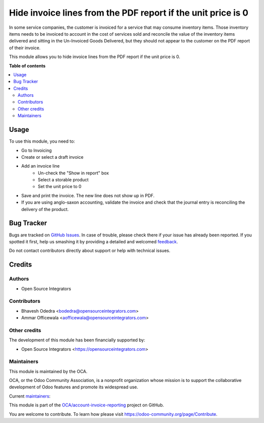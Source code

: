 =============================================================
Hide invoice lines from the PDF report if the unit price is 0
=============================================================

.. !!!!!!!!!!!!!!!!!!!!!!!!!!!!!!!!!!!!!!!!!!!!!!!!!!!!
   !! This file is generated by oca-gen-addon-readme !!
   !! changes will be overwritten.                   !!
   !!!!!!!!!!!!!!!!!!!!!!!!!!!!!!!!!!!!!!!!!!!!!!!!!!!!

.. |badge1| image:: https://img.shields.io/badge/maturity-Beta-yellow.png
    :target: https://odoo-community.org/page/development-status
    :alt: Beta
.. |badge2| image:: https://img.shields.io/badge/licence-AGPL--3-blue.png
    :target: http://www.gnu.org/licenses/agpl-3.0-standalone.html
    :alt: License: AGPL-3
.. |badge3| image:: https://img.shields.io/badge/github-OCA%2Faccount--invoice--reporting-lightgray.png?logo=github
    :target: https://github.com/OCA/account-invoice-reporting/tree/14.0/account_invoice_report_hide_line
    :alt: OCA/account-invoice-reporting
.. |badge4| image:: https://img.shields.io/badge/weblate-Translate%20me-F47D42.png
    :target: https://translation.odoo-community.org/projects/account-invoice-reporting-14-0/account-invoice-reporting-14-0-account_invoice_report_hide_line
    :alt: Translate me on Weblate
.. |badge5| image:: https://img.shields.io/badge/runbot-Try%20me-875A7B.png
    :target: https://runbot.odoo-community.org/runbot/94/14.0
    :alt: Try me on Runbot

|badge1| |badge2| |badge3| |badge4| |badge5| 

In some service companies, the customer is invoiced for a service that may consume inventory items. Those inventory items needs to be invoiced to account in the cost of services sold and reconcile the value of the inventory items delivered and sitting in the Un-Invoiced Goods Delivered, but they should not appear to the customer on the PDF report of their invoice.

This module allows you to hide invoice lines from the PDF report if the unit price is 0.

**Table of contents**

.. contents::
   :local:

Usage
=====

To use this module, you need to:

* Go to Invoicing
* Create or select a draft invoice
* Add an invoice line
    * Un-check the "Show in report" box
    * Select a storable product
    * Set the unit price to 0
* Save and print the invoice. The new line does not show up in PDF.
* If you are using anglo-saxon accounting, validate the invoice and check that the journal entry is reconciling the delivery of the product.

Bug Tracker
===========

Bugs are tracked on `GitHub Issues <https://github.com/OCA/account-invoice-reporting/issues>`_.
In case of trouble, please check there if your issue has already been reported.
If you spotted it first, help us smashing it by providing a detailed and welcomed
`feedback <https://github.com/OCA/account-invoice-reporting/issues/new?body=module:%20account_invoice_report_hide_line%0Aversion:%2014.0%0A%0A**Steps%20to%20reproduce**%0A-%20...%0A%0A**Current%20behavior**%0A%0A**Expected%20behavior**>`_.

Do not contact contributors directly about support or help with technical issues.

Credits
=======

Authors
~~~~~~~

* Open Source Integrators

Contributors
~~~~~~~~~~~~

* Bhavesh Odedra <bodedra@opensourceintegrators.com>
* Ammar Officewala <aofficewala@opensourceintegrators.com>

Other credits
~~~~~~~~~~~~~

The development of this module has been financially supported by:

* Open Source Integrators <https://opensourceintegrators.com>

Maintainers
~~~~~~~~~~~

This module is maintained by the OCA.

.. image:: https://odoo-community.org/logo.png
   :alt: Odoo Community Association
   :target: https://odoo-community.org

OCA, or the Odoo Community Association, is a nonprofit organization whose
mission is to support the collaborative development of Odoo features and
promote its widespread use.

.. |maintainer-bodedra| image:: https://github.com/bodedra.png?size=40px
    :target: https://github.com/bodedra
    :alt: bodedra
.. |maintainer-max3903| image:: https://github.com/max3903.png?size=40px
    :target: https://github.com/max3903
    :alt: max3903

Current `maintainers <https://odoo-community.org/page/maintainer-role>`__:

|maintainer-bodedra| |maintainer-max3903| 

This module is part of the `OCA/account-invoice-reporting <https://github.com/OCA/account-invoice-reporting/tree/14.0/account_invoice_report_hide_line>`_ project on GitHub.

You are welcome to contribute. To learn how please visit https://odoo-community.org/page/Contribute.
